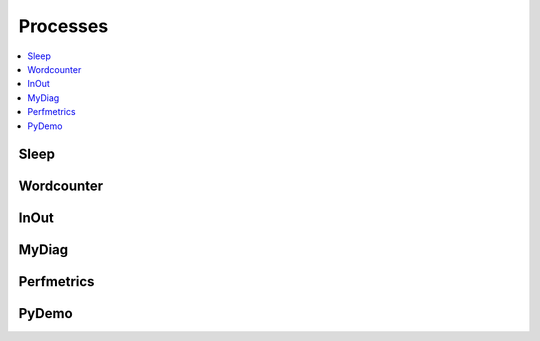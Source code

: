 .. _processes:

Processes
=========

.. contents::
    :local:
    :depth: 1

Sleep
-----

.. autoprocess:: copernicus.processes.wps_sleep.Sleep
   :docstring:
   :skiplines: 1

Wordcounter
-----------

.. autoprocess:: copernicus.processes.wps_wordcounter.WordCounter
   :docstring:
   :skiplines: 1

InOut
-----

.. autoprocess:: copernicus.processes.wps_inout.InOut
   :docstring:
   :skiplines: 1

MyDiag
------

.. autoprocess:: copernicus.processes.wps_mydiag.MyDiag
  :docstring:
  :skiplines: 1

Perfmetrics
-----------

.. autoprocess:: copernicus.processes.wps_perfmetrics.Perfmetrics
  :docstring:
  :skiplines: 1

PyDemo
------

.. autoprocess:: copernicus.processes.wps_pydemo.PyDemo
  :docstring:
  :skiplines: 1
